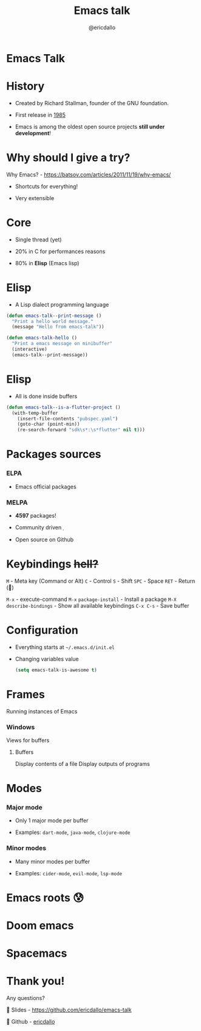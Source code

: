 #+TITLE: Emacs talk
#+AUTHOR: @ericdallo

* Emacs Talk

[[file:images/logo.png]]

* History

- Created by Richard Stallman, founder of the GNU foundation.
 
- First release in _1985_

- Emacs is among the oldest open source projects *still under development*!

* Why should I give a try?

Why Emacs? - https://batsov.com/articles/2011/11/19/why-emacs/

[[file:images/real-programmers.png][file:images/real-programmers.png]]

- Shortcuts for everything!

- Very extensible

* Core

- Single thread (yet)

- 20% in C for performances reasons

- 80% in *Elisp* (Emacs lisp)

* Elisp

- A Lisp dialect programming language

#+BEGIN_SRC emacs-lisp
  (defun emacs-talk--print-message ()
    "Print a hello world message."
    (message "Hello from emacs-talk"))

  (defun emacs-talk-hello ()
    "Print a emacs message on minibuffer"
    (interactive)
    (emacs-talk--print-message))
 #+END_SRC

* Elisp

- All is done inside buffers

#+BEGIN_SRC emacs-lisp
(defun emacs-talk--is-a-flutter-project ()
  (with-temp-buffer
    (insert-file-contents "pubspec.yaml")
    (goto-char (point-min))
    (re-search-forward "sdk\s*:\s*flutter" nil t)))
#+END_SRC

* Packages sources

*** ELPA

- Emacs official packages

***  MELPA

- *4597* packages!

- Community driven 

- Open source on Github

* Keybindings +hell?+

~M~ - Meta key (Command or Alt)
~C~ - Control
~S~ - Shift
~SPC~ - Space
~RET~ - Return ()

~M-x~ - execute-command
~M-x~ ~package-install~ - Install a package
~M-X~ ~describe-bindings~ - Show all available keybindings
~C-x C-s~ - Save buffer

* Configuration

- Everything starts at ~~/.emacs.d/init.el~

- Changing variables value

 #+BEGIN_SRC emacs-lisp
(setq emacs-talk-is-awesome t)
#+END_SRC

* Frames
Running instances of Emacs

*** Windows
Views for buffers

**** Buffers
Display contents of a file
Display outputs of programs

* Modes

*** Major mode

- Only 1 major mode per buffer

- Examples: ~dart-mode~, ~java-mode~, ~clojure-mode~

*** Minor modes

- Many minor modes per buffer

- Examples: ~cider-mode~, ~evil-mode~, ~lsp-mode~

* Emacs roots 😰

[[file:images/emacs-raw.png]] [[file:images/frame-window-buffer.png]]

* Doom emacs [[file:images/yay-evil.png]]

[[file:images/doom-emacs.png]]

* Spacemacs

[[file:images/spacemacs.png]]

* Thank you!

Any questions?

 Slides - [[https://github.com/ericdallo/emacs-talk][https://github.com/ericdallo/emacs-talk]]

 Github - [[https://github.com/ericdallo][ericdallo]]

